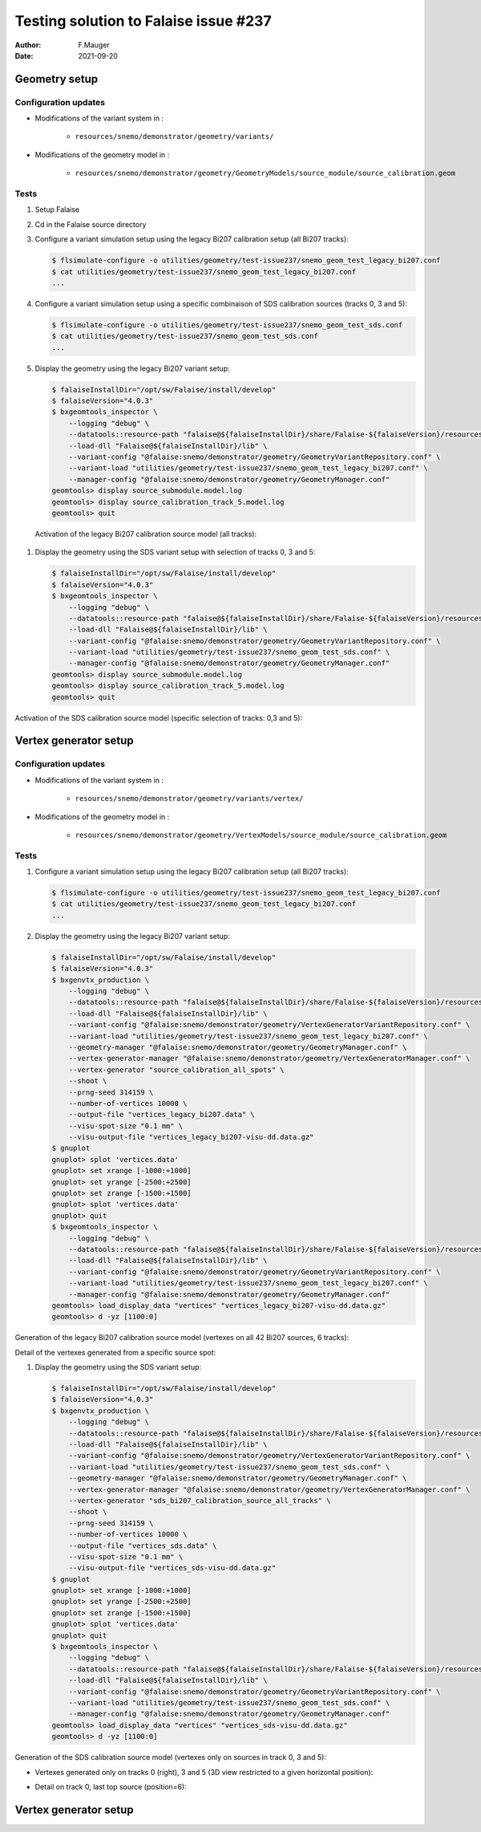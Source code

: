 ===============================================
Testing solution to Falaise issue #237
===============================================

:author: F.Mauger
:date: 2021-09-20
       
Geometry setup
==============

Configuration updates
---------------------

* Modifications of the variant system in :

   - ``resources/snemo/demonstrator/geometry/variants/``

* Modifications of the geometry model in :

   - ``resources/snemo/demonstrator/geometry/GeometryModels/source_module/source_calibration.geom``

Tests
-----
  
#. Setup Falaise
#. Cd in the Falaise source directory
#. Configure a variant simulation setup using the legacy Bi207 calibration setup (all Bi207 tracks):

   .. code:: shell
	     
      $ flsimulate-configure -o utilities/geometry/test-issue237/snemo_geom_test_legacy_bi207.conf
      $ cat utilities/geometry/test-issue237/snemo_geom_test_legacy_bi207.conf
      ...
   ..
   
#. Configure a variant simulation setup using a specific combinaison of SDS calibration sources (tracks 0, 3 and 5):

   .. code:: shell
	     
      $ flsimulate-configure -o utilities/geometry/test-issue237/snemo_geom_test_sds.conf
      $ cat utilities/geometry/test-issue237/snemo_geom_test_sds.conf
      ...
   ..
   
#. Display the geometry using the legacy Bi207 variant setup:

   .. code:: shell

      $ falaiseInstallDir="/opt/sw/Falaise/install/develop"
      $ falaiseVersion="4.0.3"
      $ bxgeomtools_inspector \
          --logging "debug" \
	  --datatools::resource-path "falaise@${falaiseInstallDir}/share/Falaise-${falaiseVersion}/resources" \
	  --load-dll "Falaise@${falaiseInstallDir}/lib" \
	  --variant-config "@falaise:snemo/demonstrator/geometry/GeometryVariantRepository.conf" \
	  --variant-load "utilities/geometry/test-issue237/snemo_geom_test_legacy_bi207.conf" \
	  --manager-config "@falaise:snemo/demonstrator/geometry/GeometryManager.conf" 
      geomtools> display source_submodule.model.log
      geomtools> display source_calibration_track_5.model.log
      geomtools> quit
   ..

.. raw:: pdf
   
   PageBreak
..

   Activation of the legacy Bi207 calibration source model (all tracks):
   
   .. image:: check_bi207_legacy_selection_1.jpeg
      :width: 100%

.. raw:: pdf
   
   PageBreak
..

   
#. Display the geometry using the SDS variant setup with selection of tracks 0, 3 and 5:

   .. code:: shell

      $ falaiseInstallDir="/opt/sw/Falaise/install/develop"
      $ falaiseVersion="4.0.3"
      $ bxgeomtools_inspector \
          --logging "debug" \
	  --datatools::resource-path "falaise@${falaiseInstallDir}/share/Falaise-${falaiseVersion}/resources" \
	  --load-dll "Falaise@${falaiseInstallDir}/lib" \
	  --variant-config "@falaise:snemo/demonstrator/geometry/GeometryVariantRepository.conf" \
	  --variant-load "utilities/geometry/test-issue237/snemo_geom_test_sds.conf" \
	  --manager-config "@falaise:snemo/demonstrator/geometry/GeometryManager.conf" 
      geomtools> display source_submodule.model.log
      geomtools> display source_calibration_track_5.model.log
      geomtools> quit
   ..


Activation of the SDS calibration source model (specific selection of tracks: 0,3 and 5):
 

.. image:: check_sds_selection_1.jpeg
   :width: 90%
..
   
.. .. image:: check_sds_selection_2.jpeg
.. :width: 90%
..
   
.. raw:: pdf

   PageBreak
..		       
	      
Vertex generator setup
======================

Configuration updates
---------------------

* Modifications of the variant system in :

   - ``resources/snemo/demonstrator/geometry/variants/vertex/``
     
* Modifications of the geometry model in :

   - ``resources/snemo/demonstrator/geometry/VertexModels/source_module/source_calibration.geom``

Tests
-----

#. Configure a variant simulation setup using the legacy Bi207 calibration setup (all Bi207 tracks):

   .. code:: shell
	     
      $ flsimulate-configure -o utilities/geometry/test-issue237/snemo_geom_test_legacy_bi207.conf
      $ cat utilities/geometry/test-issue237/snemo_geom_test_legacy_bi207.conf
      ...
   ..
   
#. Display the geometry using the legacy Bi207 variant setup:

   .. code:: shell
	     
      $ falaiseInstallDir="/opt/sw/Falaise/install/develop"
      $ falaiseVersion="4.0.3"
      $ bxgenvtx_production \
          --logging "debug" \
	  --datatools::resource-path "falaise@${falaiseInstallDir}/share/Falaise-${falaiseVersion}/resources" \
	  --load-dll "Falaise@${falaiseInstallDir}/lib" \
	  --variant-config "@falaise:snemo/demonstrator/geometry/VertexGeneratorVariantRepository.conf" \
	  --variant-load "utilities/geometry/test-issue237/snemo_geom_test_legacy_bi207.conf" \
	  --geometry-manager "@falaise:snemo/demonstrator/geometry/GeometryManager.conf" \
          --vertex-generator-manager "@falaise:snemo/demonstrator/geometry/VertexGeneratorManager.conf" \
 	  --vertex-generator "source_calibration_all_spots" \
          --shoot \
          --prng-seed 314159 \
          --number-of-vertices 10000 \
          --output-file "vertices_legacy_bi207.data" \
	  --visu-spot-size "0.1 mm" \
	  --visu-output-file "vertices_legacy_bi207-visu-dd.data.gz"
      $ gnuplot
      gnuplot> splot 'vertices.data'
      gnuplot> set xrange [-1000:+1000]
      gnuplot> set yrange [-2500:+2500]
      gnuplot> set zrange [-1500:+1500]
      gnuplot> splot 'vertices.data'
      gnuplot> quit
      $ bxgeomtools_inspector \
          --logging "debug" \
	  --datatools::resource-path "falaise@${falaiseInstallDir}/share/Falaise-${falaiseVersion}/resources" \
	  --load-dll "Falaise@${falaiseInstallDir}/lib" \
	  --variant-config "@falaise:snemo/demonstrator/geometry/GeometryVariantRepository.conf" \
	  --variant-load "utilities/geometry/test-issue237/snemo_geom_test_legacy_bi207.conf" \
	  --manager-config "@falaise:snemo/demonstrator/geometry/GeometryManager.conf"
      geomtools> load_display_data "vertices" "vertices_legacy_bi207-visu-dd.data.gz"
      geomtools> d -yz [1100:0]
   ..

.. raw:: pdf
	 
   PageBreak
..
   
Generation of the legacy Bi207 calibration source model (vertexes on all 42 Bi207 sources, 6 tracks):
   
.. image:: check_bi207_legacy_vertexes_0.jpg
   :width: 80%
..

Detail of the vertexes generated from a specific source spot:

.. image:: check_bi207_legacy_vertexes_1.jpg
   :width: 80%
..
   
.. raw:: pdf

   PageBreak
..
  
#. Display the geometry using the SDS variant setup:

   .. code:: shell
	     
      $ falaiseInstallDir="/opt/sw/Falaise/install/develop"
      $ falaiseVersion="4.0.3"
      $ bxgenvtx_production \
          --logging "debug" \
	  --datatools::resource-path "falaise@${falaiseInstallDir}/share/Falaise-${falaiseVersion}/resources" \
	  --load-dll "Falaise@${falaiseInstallDir}/lib" \
	  --variant-config "@falaise:snemo/demonstrator/geometry/VertexGeneratorVariantRepository.conf" \
	  --variant-load "utilities/geometry/test-issue237/snemo_geom_test_sds.conf" \
	  --geometry-manager "@falaise:snemo/demonstrator/geometry/GeometryManager.conf" \
          --vertex-generator-manager "@falaise:snemo/demonstrator/geometry/VertexGeneratorManager.conf" \
 	  --vertex-generator "sds_bi207_calibration_source_all_tracks" \
          --shoot \
          --prng-seed 314159 \
          --number-of-vertices 10000 \
          --output-file "vertices_sds.data" \
	  --visu-spot-size "0.1 mm" \
	  --visu-output-file "vertices_sds-visu-dd.data.gz"
      $ gnuplot
      gnuplot> set xrange [-1000:+1000]
      gnuplot> set yrange [-2500:+2500]
      gnuplot> set zrange [-1500:+1500]
      gnuplot> splot 'vertices.data'
      gnuplot> quit
      $ bxgeomtools_inspector \
          --logging "debug" \
	  --datatools::resource-path "falaise@${falaiseInstallDir}/share/Falaise-${falaiseVersion}/resources" \
	  --load-dll "Falaise@${falaiseInstallDir}/lib" \
	  --variant-config "@falaise:snemo/demonstrator/geometry/GeometryVariantRepository.conf" \
	  --variant-load "utilities/geometry/test-issue237/snemo_geom_test_sds.conf" \
	  --manager-config "@falaise:snemo/demonstrator/geometry/GeometryManager.conf"
      geomtools> load_display_data "vertices" "vertices_sds-visu-dd.data.gz"
      geomtools> d -yz [1100:0]
   ..

Generation of the SDS calibration source model (vertexes only on sources in track 0, 3 and 5):

* Vertexes generated only on tracks 0 (right), 3 and 5 (3D view restricted to a given horizontal position):
  
  .. image:: check_sds_vertexes_2.jpg
     :width: 75%
  ..
   
* Detail on track 0, last top source (position=6):
   
  .. image:: check_sds_vertexes_1.jpg
     :width: 70%
  ..
	      
Vertex generator setup
======================

.. end
